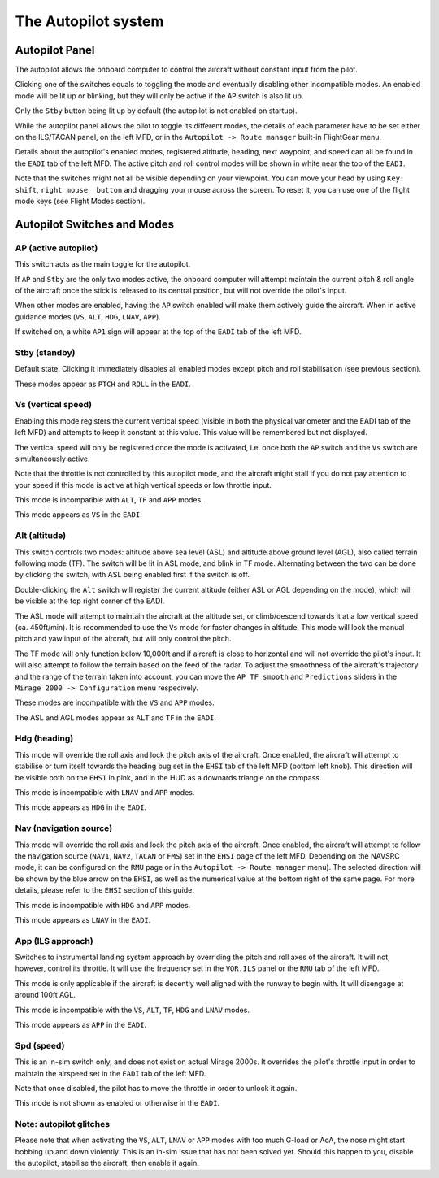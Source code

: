 ********************
The Autopilot system
********************

Autopilot Panel
===============

.. image:: images/autopilot_display.png
   :alt: Autopilot display
   :align: center

The autopilot allows the onboard computer to control the aircraft without constant input from the pilot. 

Clicking one of the switches equals to toggling the mode and eventually disabling other incompatible modes. An enabled mode will be lit up or blinking, but they will only be active if the ``AP`` switch is also lit up.

Only the ``Stby`` button being lit up by default (the autopilot is not enabled on startup).

While the autopilot panel allows the pilot to toggle its different modes, the details of each parameter have to be set either on the ILS/TACAN panel, on the left MFD, or in the ``Autopilot -> Route manager`` built-in FlightGear menu. 

Details about the autopilot's enabled modes, registered altitude, heading, next waypoint, and speed can all be found in the ``EADI`` tab of the left MFD. The active pitch and roll control modes will be shown in white near the top of the ``EADI``.

Note that the switches might not all be visible depending on your viewpoint. You can move your head by using ``Key: shift``, ``right mouse  button`` and dragging your mouse across the screen. To reset it, you can use one of the flight mode keys (see Flight Modes section).

Autopilot Switches and Modes
============================

AP (active autopilot)
---------------------

This switch acts as the main toggle for the autopilot.

If ``AP`` and ``Stby`` are the only two modes active, the onboard computer will attempt maintain the current pitch & roll angle of the aircraft once the stick is released to its central position, but will not override the pilot's input.

When other modes are enabled, having the ``AP`` switch enabled will make them actively guide the aircraft. When in active guidance modes (``VS``, ``ALT``, ``HDG``, ``LNAV``, ``APP``).

If switched on, a white ``AP1`` sign will appear at the top of the ``EADI`` tab of the left MFD.

Stby (standby)
--------------

Default state. Clicking it immediately disables all enabled modes except pitch and roll stabilisation (see previous section).

These modes appear as ``PTCH`` and ``ROLL`` in the ``EADI``.

Vs (vertical speed)
-------------------

Enabling this mode registers the current vertical speed (visible in both the physical variometer and the EADI tab of the left MFD) and attempts to keep it constant at this value. This value will be remembered but not displayed.

The vertical speed will only be registered once the mode is activated, i.e. once both the ``AP`` switch and the ``Vs`` switch are simultaneously active.

Note that the throttle is not controlled by this autopilot mode, and the aircraft might stall if you do not pay attention to your speed if this mode is active at high vertical speeds or low throttle input.

This mode is incompatible with ``ALT``, ``TF`` and ``APP`` modes.

This mode appears as ``VS`` in the ``EADI``.

Alt (altitude)
--------------

This switch controls two modes: altitude above sea level (ASL) and altitude above ground level (AGL), also called terrain following mode (TF). The switch will be lit in ASL mode, and blink in TF mode. Alternating between the two can be done by clicking the switch, with ASL being enabled first if the switch is off.

Double-clicking the ``Alt`` switch will register the current altitude (either ASL or AGL depending on the mode), which will be visible at the top right corner of the EADI. 

The ASL mode will attempt to maintain the aircraft at the altitude set, or climb/descend towards it at a low vertical speed (ca. 450ft/min). It is recommended to use the ``Vs`` mode for faster changes in altitude. This mode will lock the manual pitch and yaw input of the aircraft, but will only control the pitch.

The TF mode will only function below 10,000ft and if aircraft is close to horizontal and will not override the pilot's input. It will also attempt to follow the terrain based on the feed of the radar. To adjust the smoothness of the aircraft's trajectory and the range of the terrain taken into account, you can move the ``AP TF smooth`` and ``Predictions`` sliders in the ``Mirage 2000 -> Configuration`` menu respecively.

These modes are incompatible with the ``VS`` and ``APP`` modes.

The ASL and AGL modes appear as ``ALT`` and ``TF`` in the ``EADI``.

Hdg (heading)
-------------

This mode will override the roll axis and lock the pitch axis of the aircraft. Once enabled, the aircraft will attempt to stabilise or turn itself towards the heading bug set in the ``EHSI`` tab of the left MFD (bottom left knob). This direction will be visible both on the ``EHSI`` in pink, and in the HUD as a downards triangle on the compass.

This mode is incompatible with ``LNAV`` and ``APP`` modes.

This mode appears as ``HDG`` in the ``EADI``.

Nav (navigation source)
-----------------------

This mode will override the roll axis and lock the pitch axis of the aircraft. Once enabled, the aircraft will attempt to follow the navigation source (``NAV1``, ``NAV2``, ``TACAN`` or ``FMS``) set in the ``EHSI`` page of the left MFD. Depending on the NAVSRC mode, it can be configured on the ``RMU`` page or in the ``Autopilot -> Route manager`` menu). The selected direction will be shown by the blue arrow on the ``EHSI``, as well as the numerical value at the bottom right of the same page. For more details, please refer to the ``EHSI`` section of this guide.

This mode is incompatible with ``HDG`` and ``APP`` modes.

This mode appears as ``LNAV`` in the ``EADI``.

App (ILS approach)
------------------

Switches to instrumental landing system approach by overriding the pitch and roll axes of the aircraft. It will not, however, control its throttle. It will use the frequency set in the ``VOR.ILS`` panel or the ``RMU`` tab of the left MFD.

This mode is only applicable if the aircraft is decently well aligned with the runway to begin with. It will disengage at around 100ft AGL.

This mode is incompatible with the ``VS``, ``ALT``, ``TF``, ``HDG`` and ``LNAV`` modes.

This mode appears as ``APP`` in the ``EADI``.

Spd (speed)
-----------

This is an in-sim switch only, and does not exist on actual Mirage 2000s. It overrides the pilot's throttle input in order to maintain the airspeed set in the ``EADI`` tab of the left MFD. 

Note that once disabled, the pilot has to move the throttle in order to unlock it again.

This mode is not shown as enabled or otherwise in the ``EADI``.

Note: autopilot glitches
------------------------

Please note that when activating the ``VS``, ``ALT``, ``LNAV`` or ``APP`` modes with too much G-load or AoA, the nose might start bobbing up and down violently. This is an in-sim issue that has not been solved yet. Should this happen to you, disable the autopilot, stabilise the aircraft, then enable it again.
